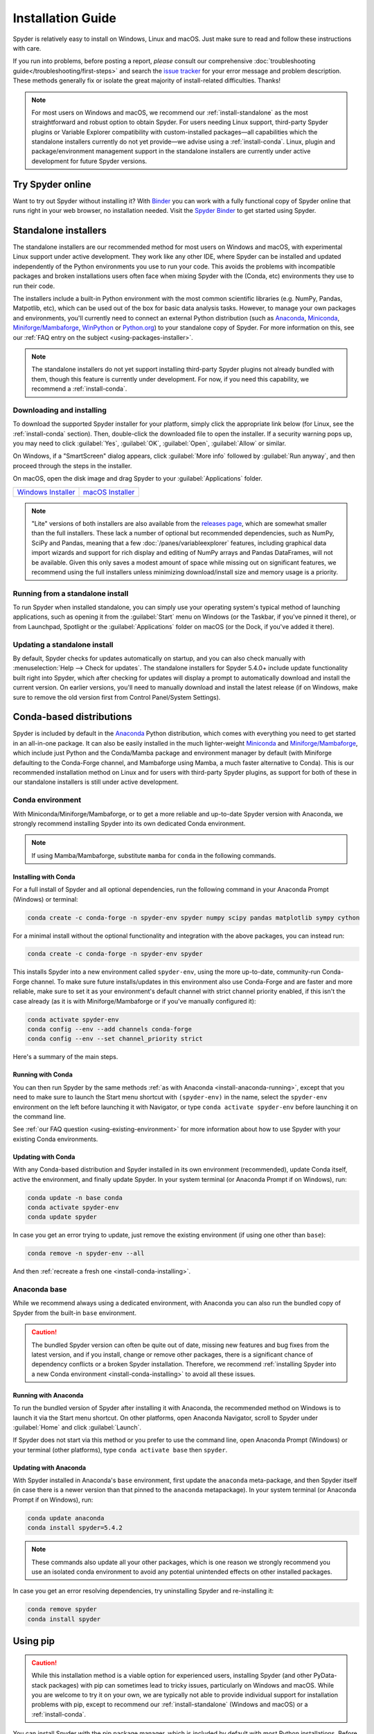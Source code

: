 .. _install-guide:

##################
Installation Guide
##################

Spyder is relatively easy to install on Windows, Linux and macOS.
Just make sure to read and follow these instructions with care.

If you run into problems, before posting a report, *please* consult our comprehensive :doc:`troubleshooting guide</troubleshooting/first-steps>` and search the `issue tracker`_ for your error message and problem description.
These methods generally fix or isolate the great majority of install-related difficulties.
Thanks!

.. _issue tracker: https://github.com/spyder-ide/spyder/issues

.. note::

   For most users on Windows and macOS, we recommend our :ref:`install-standalone` as the most straightforward and robust option to obtain Spyder.
   For users needing Linux support, third-party Spyder plugins or Variable Explorer compatibility with custom-installed packages—all capabilities which the standalone installers currently do not yet provide—we advise using a :ref:`install-conda`.
   Linux, plugin and package/environment management support in the standalone installers are currently under active development for future Spyder versions.


.. _install-binder:

=================
Try Spyder online
=================

Want to try out Spyder without installing it?
With `Binder`_ you can work with a fully functional copy of Spyder online that runs right in your web browser, no installation needed.
Visit the `Spyder Binder`_ to get started using Spyder.

.. _Binder: https://mybinder.org/
.. _Spyder Binder: https://mybinder.org/v2/gh/spyder-ide/binder-environments/spyder-stable?urlpath=git-pull%3Frepo%3Dhttps%253A%252F%252Fgithub.com%252Fspyder-ide%252FSpyder-Workshop%26urlpath%3Ddesktop%252F%26branch%3Dmaster

.. image:: /images/installation/installation-spyder-binder.png
   :alt: Spyder running on Binder



.. _install-standalone:

=====================
Standalone installers
=====================

The standalone installers are our recommended method for most users on Windows and macOS, with experimental Linux support under active development.
They work like any other IDE, where Spyder can be installed and updated independently of the Python environments you use to run your code.
This avoids the problems with incompatible packages and broken installations users often face when mixing Spyder with the (Conda, etc) environments they use to run their code.

The installers include a built-in Python environment with the most common scientific libraries (e.g. NumPy, Pandas, Matpotlib, etc), which can be used out of the box for basic data analysis tasks.
However, to manage your own packages and environments, you'll currently need to connect an external Python distribution (such as `Anaconda`_, `Miniconda`_, `Miniforge/Mambaforge`_, `WinPython`_ or `Python.org <Python_>`__) to your standalone copy of Spyder.
For more information on this, see our :ref:`FAQ entry on the subject <using-packages-installer>`.

.. note::

   The standalone installers do not yet support installing third-party Spyder plugins not already bundled with them, though this feature is currently under development.
   For now, if you need this capability, we recommend a :ref:`install-conda`.


.. _install-standalone-installing:

Downloading and installing
~~~~~~~~~~~~~~~~~~~~~~~~~~

To download the supported Spyder installer for your platform, simply click the appropriate link below (for Linux, see the :ref:`install-conda` section).
Then, double-click the downloaded file to open the installer.
If a security warning pops up, you may need to click :guilabel:`Yes`, :guilabel:`OK`, :guilabel:`Open`, :guilabel:`Allow` or similar.

On Windows, if a "SmartScreen" dialog appears, click :guilabel:`More info` followed by :guilabel:`Run anyway`, and then proceed through the steps in the installer.

On macOS, open the disk image and drag Spyder to your :guilabel:`Applications` folder.

.. rst-class:: installer-table

.. table::

   ========================================== ==========================================
   `Windows Installer`_                       `macOS Installer`_
   ========================================== ==========================================

.. _Windows Installer: https://github.com/spyder-ide/spyder/releases/latest/download/Spyder_64bit_full.exe
.. _macOS Installer: https://github.com/spyder-ide/spyder/releases/latest/download/Spyder.dmg

.. note::

   "Lite" versions of both installers are also available from the `releases page`_, which are somewhat smaller than the full installers.
   These lack a number of optional but recommended dependencies, such as NumPy, SciPy and Pandas, meaning that a few :doc:`/panes/variableexplorer` features, including graphical data import wizards and support for rich display and editing of NumPy arrays and Pandas DataFrames, will not be available.
   Given this only saves a modest amount of space while missing out on significant features, we recommend using the full installers unless minimizing download/install size and memory usage is a priority.

.. _releases page: https://github.com/spyder-ide/spyder/releases/latest


.. _install-standalone-running:

Running from a standalone install
~~~~~~~~~~~~~~~~~~~~~~~~~~~~~~~~~

To run Spyder when installed standalone, you can simply use your operating system's typical method of launching applications, such as opening it from the :guilabel:`Start` menu on Windows (or the Taskbar, if you've pinned it there), or from Launchpad, Spotlight or the :guilabel:`Applications` folder on macOS (or the Dock, if you've added it there).


.. _install-standalone-update:

Updating a standalone install
~~~~~~~~~~~~~~~~~~~~~~~~~~~~~

By default, Spyder checks for updates automatically on startup, and you can also check manually with :menuselection:`Help --> Check for updates`.
The standalone installers for Spyder 5.4.0+ include update functionality built right into Spyder, which after checking for updates will display a prompt to automatically download and install the current version.
On earlier versions, you'll need to manually download and install the latest release (if on Windows, make sure to remove the old version first from Control Panel/System Settings).



.. _install-conda:

=========================
Conda-based distributions
=========================

Spyder is included by default in the `Anaconda`_ Python distribution, which comes with everything you need to get started in an all-in-one package.
It can also be easily installed in the much lighter-weight `Miniconda`_ and `Miniforge/Mambaforge`_, which include just Python and the Conda/Mamba package and environment manager by default (with Miniforge defaulting to the Conda-Forge channel, and Mambaforge using Mamba, a much faster alternative to Conda).
This is our recommended installation method on Linux and for users with third-party Spyder plugins, as support for both of these in our standalone installers is still under active development.

.. _Anaconda: https://www.anaconda.com/products/distribution
.. _Miniconda: https://conda.io/miniconda.html
.. _Miniforge/Mambaforge: https://github.com/conda-forge/miniforge


.. _install-conda-environment:

Conda environment
~~~~~~~~~~~~~~~~~

With Miniconda/Miniforge/Mambaforge, or to get a more reliable and up-to-date Spyder version with Anaconda, we strongly recommend installing Spyder into its own dedicated Conda environment.

.. note::

   If using Mamba/Mambaforge, substitute ``mamba`` for ``conda`` in the following commands.


.. _install-conda-installing:

Installing with Conda
---------------------

For a full install of Spyder and all optional dependencies, run the following command in your Anaconda Prompt (Windows) or terminal:

.. code-block:: shell

   conda create -c conda-forge -n spyder-env spyder numpy scipy pandas matplotlib sympy cython

For a minimal install without the optional functionality and integration with the above packages, you can instead run:

.. code-block:: shell

   conda create -c conda-forge -n spyder-env spyder

This installs Spyder into a new environment called ``spyder-env``, using the more up-to-date, community-run Conda-Forge channel.
To make sure future installs/updates in this environment also use Conda-Forge and are faster and more reliable, make sure to set it as your environment's default channel with strict channel priority enabled, if this isn't the case already (as it is with Miniforge/Mambaforge or if you've manually configured it):

.. code-block:: shell

   conda activate spyder-env
   conda config --env --add channels conda-forge
   conda config --env --set channel_priority strict

Here's a summary of the main steps.

.. image:: /images/installation/installation-conda-install.gif
   :alt: Running Spyder installation with conda


.. _install-conda-running:

Running with Conda
------------------

You can then run Spyder by the same methods :ref:`as with Anaconda <install-anaconda-running>`, except that you need to make sure to launch the Start menu shortcut with ``(spyder-env)`` in the name, select the ``spyder-env`` environment on the left before launching it with Navigator, or type ``conda activate spyder-env`` before launching it on the command line.

See :ref:`our FAQ question <using-existing-environment>` for more information about how to use Spyder with your existing Conda environments.


.. _install-conda-update:

Updating with Conda
-------------------

With any Conda-based distribution and Spyder installed in its own environment (recommended), update Conda itself, active the environment, and finally update Spyder.
In your system terminal (or Anaconda Prompt if on Windows), run:

.. code-block:: shell

   conda update -n base conda
   conda activate spyder-env
   conda update spyder

In case you get an error trying to update, just remove the existing environment (if using one other than ``base``):

.. code-block:: shell

   conda remove -n spyder-env --all

And then :ref:`recreate a fresh one <install-conda-installing>`.


.. _install-anaconda-base:

Anaconda base
~~~~~~~~~~~~~

While we recommend always using a dedicated environment, with Anaconda you can also run the bundled copy of Spyder from the built-in ``base`` environment.

.. caution::

   The bundled Spyder version can often be quite out of date, missing new features and bug fixes from the latest version, and if you install, change or remove other packages, there is a significant chance of dependency conflicts or a broken Spyder installation.
   Therefore, we recommend :ref:`installing Spyder into a new Conda environment <install-conda-installing>` to avoid all these issues.


.. _install-anaconda-running:

Running with Anaconda
---------------------

To run the bundled version of Spyder after installing it with Anaconda, the recommended method on Windows is to launch it via the Start menu shortcut.
On other platforms, open Anaconda Navigator, scroll to Spyder under :guilabel:`Home` and click :guilabel:`Launch`.

.. image:: /images/installation/installation-anaconda-navigator.png
   :alt: Anaconda Navigator showing Spyder

If Spyder does not start via this method or you prefer to use the command line, open Anaconda Prompt (Windows) or your terminal (other platforms), type ``conda activate base`` then ``spyder``.


.. _install-anaconda-update:

Updating with Anaconda
----------------------

With Spyder installed in Anaconda's ``base`` environment, first update the ``anaconda`` meta-package, and then Spyder itself (in case there is a newer version than that pinned to the ``anaconda`` metapackage).
In your system terminal (or Anaconda Prompt if on Windows), run:

.. code-block:: shell

   conda update anaconda
   conda install spyder=5.4.2

.. note::

   These commands also update all your other packages, which is one reason we strongly recommend you use an isolated conda environment to avoid any potential unintended effects on other installed packages.

In case you get an error resolving dependencies, try uninstalling Spyder and re-installing it:

.. code-block:: shell

   conda remove spyder
   conda install spyder



.. _install-pip:

=========
Using pip
=========

.. caution::

   While this installation method is a viable option for experienced users, installing Spyder (and other PyData-stack packages) with pip can sometimes lead to tricky issues, particularly on Windows and macOS.
   While you are welcome to try it on your own, we are typically not able to provide individual support for installation problems with pip, except to recommend our :ref:`install-standalone` (Windows and macOS) or a :ref:`install-conda`.

You can install Spyder with the pip package manager, which is included by default with most Python installations.
Before installing Spyder itself by this method, you need to download the `Python`_ programming language.

.. _Python: https://www.python.org/

.. note::

   Due to a known issue with some DEB-based Linux distributions (Debian, Ubuntu, Mint), you might also need to install the ``pyqt5-dev-tools`` package first, with ``sudo apt install pyqt5-dev-tools``.

You'll first want to create and activate a virtual environment in which to install Spyder, via one of the following methods.

With ``virtualenvwrapper``:

.. code-block:: shell

   mkvirtualenv spyder-env
   workon spyder-env

Otherwise, on macOS/Linux/Unix:

.. code-block:: shell

   python3 -m venv spyder-env
   source spyder-env/bin/activate

or on Windows:

.. code-block:: batch

   python -m venv spyder-env
   spyder-env\Scripts\activate.bat

After activating your environment, to install Spyder and its optional dependencies, run:

.. code-block:: shell

   pip install spyder numpy scipy pandas matplotlib sympy cython

Or for a minimal installation, run:

.. code-block:: shell

   pip install spyder

.. image:: /images/installation/installation-pip-install.gif
   :alt: Running Spyder installation with pip

To launch Spyder after installing it, ensure your environment is activated and run the ``spyder`` or ``spyder3`` command.

And to update Spyder, with your Spyder environment activated, run:

.. code-block:: shell

   pip install --upgrade spyder



.. _install-alternatives:

===================
Alternative methods
===================

.. caution::

   While we describe alternative Spyder installation options for users who prefer them, as these are third-party distributions that we have no direct involvement in, we are usually not able to offer useful individual assistance for problems specific to installing via these alternative methods.

   Also, the Spyder versions they install may be out of date relative to the current release, and thus be missing the latest features and bug fixes.

   Therefore, we recommend you switch to our :ref:`install-standalone` (Windows and macOS) or a :ref:`install-conda` if you encounter installation issues you are unable to solve on your own.


.. _install-windows:

Windows
~~~~~~~

Spyder is included in the `WinPython`_ scientific Python distribution, along with many other common numerical computing and data analysis packages.
You can use Spyder immediately after installing, similar to Anaconda.

.. _WinPython: https://winpython.github.io/


.. _install-macos:

macOS
~~~~~

Spyder is available as `a cask`_ through `Homebrew`_.

.. _a cask: https://formulae.brew.sh/cask/spyder
.. _Homebrew: https://brew.sh/

To install it using the ``brew`` package manager, run:

.. code-block:: shell

   brew install --cask spyder

It is also available as a `a port`_ through `MacPorts`_.

.. _a port: https://ports.macports.org/port/py-spyder/
.. _MacPorts: https://www.macports.org/

To install it using the ``port`` package manager, run:

.. code-block:: shell

   sudo port install py39-spyder


.. _install-linux:

Linux
~~~~~

Spyder can be installed via third-party distro packages on most common Linux distributions.

Running Spyder installed this way will generally be the same as any other distro-installed application.
Alternatively, it can be launched from the terminal with ``spyder`` (or ``spyder3``, on older versions of some distros).


.. _install-debian:

Ubuntu/Debian
-------------

Spyder is available as `a Ubuntu package`_ and `a Debian package`_.

.. _a Ubuntu package: https://packages.ubuntu.com/search?keywords=spyder
.. _a Debian package: https://packages.debian.org/search?searchon=names&keywords=spyder

To install it using the ``apt`` package manager, run:

.. code-block:: shell

   sudo apt install spyder


.. _install-linux-other:

Other distributions
-------------------

Spyder is also available in other GNU/Linux distributions, including:

* `Arch Linux`_
* `Fedora`_
* `Gentoo`_
* `openSUSE`_

.. _Arch Linux: https://aur.archlinux.org/packages/spyder-git/
.. _Fedora: https://fedoraproject.org/wiki/Spyder
.. _Gentoo: https://packages.gentoo.org/packages/dev-python/spyder
.. _openSUSE: https://software.opensuse.org/package/spyder

Please refer to the links or your distribution's documentation for how to install Spyder.



.. _install-dev:

==================
Development builds
==================

If you want to try the next Spyder version before it is released, you can!
You may want to do this for fixing bugs in Spyder, adding new features, learning how Spyder works or just getting a taste of what the IDE can do.
For more information, please see the `Contributing Guide`_ included with the Spyder source or on Github, and for further detail consult the `Spyder development wiki`_.

.. _Contributing Guide: https://github.com/spyder-ide/spyder/blob/master/CONTRIBUTING.md
.. _Spyder development wiki: https://github.com/spyder-ide/spyder/wiki



.. rst-class:: blue-32px

.. _install-help:

===============
Additional help
===============

.. rst-class:: fasb fa-first-aid

*Run in to a problem installing or running Spyder?* Read our `Troubleshooting Guide and FAQ`_.

.. rst-class:: fasb fa-globe

*Looking for general information about Spyder and its ecosystem?* See our `main website`_.

.. rst-class:: fasb fa-bug

*Need to submit a bug report or feature request?* Check out our `Github repository`_.

.. rst-class:: fasb fa-code

*Want development-oriented help and information?* Consult our `Github wiki`_.

.. rst-class:: fasb fa-mail-bulk

*Have a help request or discussion topic?* Subscribe to our `Google Group`_.

.. rst-class:: fasb fa-comments

*Asking a quick question or want to chat with the dev team?* Stop by our `Gitter chatroom`_.

.. rst-class:: fabb openteams-icon

*Seeking personalized help from expert Spyder consultants?* Visit `OpenTeams`_.

.. _Troubleshooting Guide and FAQ: https://github.com/spyder-ide/spyder/wiki/Troubleshooting-Guide-and-FAQ
.. _main website: https://www.spyder-ide.org/
.. _Github repository: https://github.com/spyder-ide/spyder/
.. _Github wiki: https://github.com/spyder-ide/spyder/wiki
.. _Google Group: https://groups.google.com/g/spyderlib
.. _Gitter chatroom: https://gitter.im/spyder-ide/public
.. _OpenTeams: https://www.openteams.com/app/marketplace/project-page-2/3502
